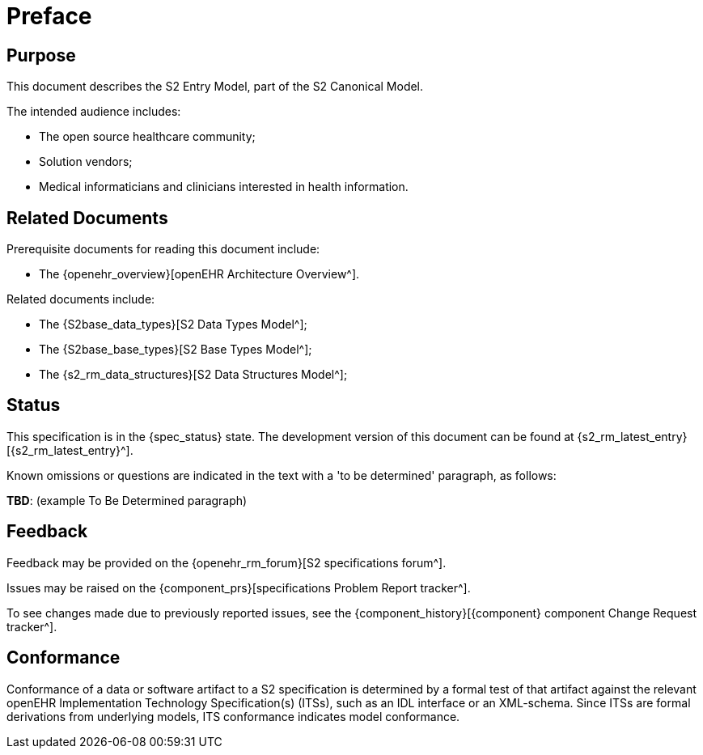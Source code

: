 = Preface

== Purpose

This document describes the S2 Entry Model, part of the S2 Canonical Model.

The intended audience includes:

* The open source healthcare community;
* Solution vendors;
* Medical informaticians and clinicians interested in health information.

== Related Documents

Prerequisite documents for reading this document include:

* The {openehr_overview}[openEHR Architecture Overview^].

Related documents include:

* The {S2base_data_types}[S2 Data Types Model^];
* The {S2base_base_types}[S2 Base Types Model^];
* The {s2_rm_data_structures}[S2 Data Structures Model^];

== Status

This specification is in the {spec_status} state. The development version of this document can be found at {s2_rm_latest_entry}[{s2_rm_latest_entry}^].

Known omissions or questions are indicated in the text with a 'to be determined' paragraph, as follows:
[.tbd]
*TBD*: (example To Be Determined paragraph)

== Feedback

Feedback may be provided on the {openehr_rm_forum}[S2 specifications forum^].

Issues may be raised on the {component_prs}[specifications Problem Report tracker^].

To see changes made due to previously reported issues, see the {component_history}[{component} component Change Request tracker^].

== Conformance

Conformance of a data or software artifact to a S2 specification is determined by a formal test of that artifact against the relevant openEHR Implementation Technology Specification(s) (ITSs), such as an IDL interface or an XML-schema. Since ITSs are formal derivations from underlying models, ITS conformance indicates model conformance.

